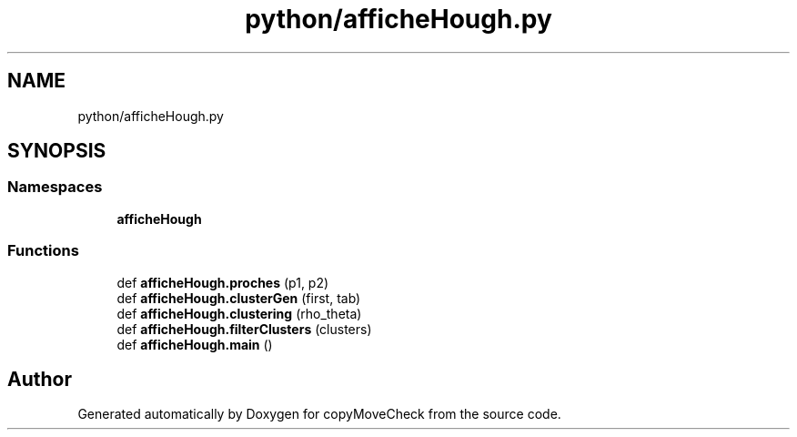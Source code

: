 .TH "python/afficheHough.py" 3 "Tue Jul 7 2020" "copyMoveCheck" \" -*- nroff -*-
.ad l
.nh
.SH NAME
python/afficheHough.py
.SH SYNOPSIS
.br
.PP
.SS "Namespaces"

.in +1c
.ti -1c
.RI " \fBafficheHough\fP"
.br
.in -1c
.SS "Functions"

.in +1c
.ti -1c
.RI "def \fBafficheHough\&.proches\fP (p1, p2)"
.br
.ti -1c
.RI "def \fBafficheHough\&.clusterGen\fP (first, tab)"
.br
.ti -1c
.RI "def \fBafficheHough\&.clustering\fP (rho_theta)"
.br
.ti -1c
.RI "def \fBafficheHough\&.filterClusters\fP (clusters)"
.br
.ti -1c
.RI "def \fBafficheHough\&.main\fP ()"
.br
.in -1c
.SH "Author"
.PP 
Generated automatically by Doxygen for copyMoveCheck from the source code\&.
